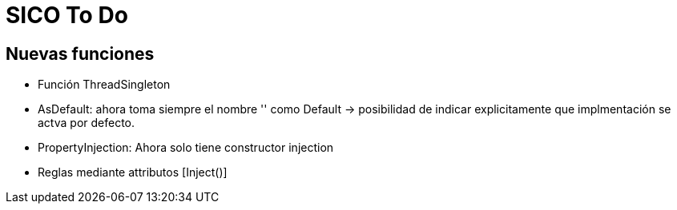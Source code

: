 = SICO To Do
:source-highlighter: highlightjs

== Nuevas funciones

* Función ThreadSingleton
* AsDefault: ahora toma siempre el nombre '' como Default -> posibilidad de indicar explicitamente que implmentación
se actva por defecto.

* PropertyInjection: Ahora solo tiene constructor injection

* Reglas mediante attributos [Inject()]
